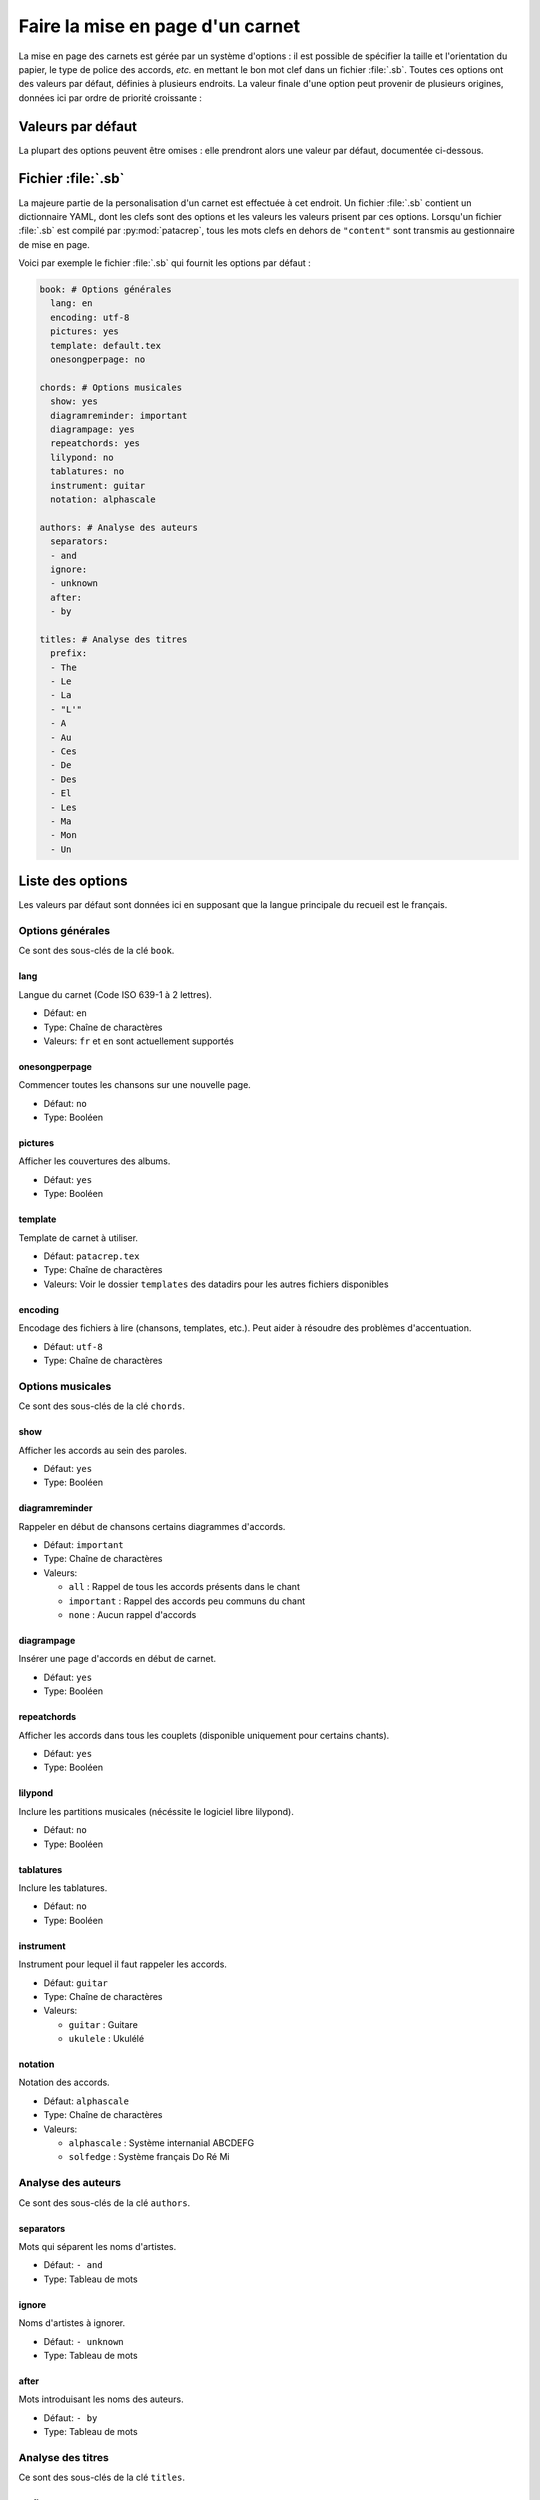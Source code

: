 .. _layout:

Faire la mise en page d'un carnet
=================================

La mise en page des carnets est gérée par un système d'options : il est possible
de spécifier la taille et l'orientation du papier, le type de police des accords,
*etc.* en mettant le bon mot clef dans un fichier :file:`.sb`. Toutes ces options
ont des valeurs par défaut, définies à plusieurs endroits. La valeur finale d'une
option peut provenir de plusieurs origines, données ici par ordre de priorité
croissante :

Valeurs par défaut
------------------

La plupart des options peuvent être omises : elle prendront alors une
valeur par défaut, documentée ci-dessous.


Fichier :file:`.sb`
-------------------

La majeure partie de la personalisation d'un carnet est effectuée à cet endroit.
Un fichier :file:`.sb` contient un dictionnaire YAML, dont les clefs sont des options
et les valeurs les valeurs prisent par ces options. Lorsqu'un fichier :file:`.sb`
est compilé par :py:mod:`patacrep`, tous les mots clefs en dehors de ``"content"``
sont transmis au gestionnaire de mise en page.

Voici par exemple le fichier :file:`.sb` qui fournit les options par défaut :

.. code-block:: yaml

  book: # Options générales
    lang: en
    encoding: utf-8
    pictures: yes
    template: default.tex
    onesongperpage: no

  chords: # Options musicales
    show: yes
    diagramreminder: important
    diagrampage: yes
    repeatchords: yes
    lilypond: no
    tablatures: no
    instrument: guitar
    notation: alphascale

  authors: # Analyse des auteurs
    separators:
    - and
    ignore:
    - unknown
    after:
    - by

  titles: # Analyse des titres
    prefix:
    - The
    - Le
    - La
    - "L'"
    - A
    - Au
    - Ces
    - De
    - Des
    - El
    - Les
    - Ma
    - Mon
    - Un

.. _options:

Liste des options
-----------------

Les valeurs par défaut sont données ici en supposant que la langue principale
du recueil est le français.

Options générales
^^^^^^^^^^^^^^^^^

Ce sont des sous-clés de la clé ``book``.


lang
````
Langue du carnet (Code ISO 639-1 à 2 lettres).

* Défaut: ``en``
* Type: Chaîne de charactères
* Valeurs: ``fr`` et ``en`` sont actuellement supportés


onesongperpage
``````````````
Commencer toutes les chansons sur une nouvelle page.

* Défaut: ``no``
* Type: Booléen


pictures
````````
Afficher les couvertures des albums.

* Défaut: ``yes``
* Type: Booléen


template
````````
Template de carnet à utiliser.

* Défaut: ``patacrep.tex``
* Type: Chaîne de charactères
* Valeurs: Voir le dossier ``templates`` des datadirs pour les autres fichiers disponibles


encoding
````````
Encodage des fichiers à lire (chansons, templates, etc.). Peut aider à résoudre des problèmes d'accentuation.

* Défaut: ``utf-8``
* Type: Chaîne de charactères


Options musicales
^^^^^^^^^^^^^^^^^

Ce sont des sous-clés de la clé ``chords``.

show
````
Afficher les accords au sein des paroles.

* Défaut: ``yes``
* Type: Booléen


diagramreminder
```````````````
Rappeler en début de chansons certains diagrammes d'accords.

* Défaut: ``important``
* Type: Chaîne de charactères
* Valeurs:

  - ``all`` : Rappel de tous les accords présents dans le chant
  - ``important`` : Rappel des accords peu communs du chant
  - ``none`` : Aucun rappel d'accords


diagrampage
```````````
Insérer une page d'accords en début de carnet.

* Défaut: ``yes``
* Type: Booléen


repeatchords
````````````
Afficher les accords dans tous les couplets (disponible uniquement pour certains chants).

* Défaut: ``yes``
* Type: Booléen


lilypond
````````
Inclure les partitions musicales (nécéssite le logiciel libre lilypond).

* Défaut: ``no``
* Type: Booléen


tablatures
``````````
Inclure les tablatures.

* Défaut: ``no``
* Type: Booléen


instrument
``````````
Instrument pour lequel il faut rappeler les accords.

* Défaut: ``guitar``
* Type: Chaîne de charactères
* Valeurs:

  - ``guitar`` : Guitare
  - ``ukulele`` : Ukulélé


notation
````````
Notation des accords.

* Défaut: ``alphascale``
* Type: Chaîne de charactères
* Valeurs:

  - ``alphascale`` : Système internanial ABCDEFG
  - ``solfedge`` :  Système français Do Ré Mi


Analyse des auteurs
^^^^^^^^^^^^^^^^^^^

Ce sont des sous-clés de la clé ``authors``.


separators
``````````
Mots qui séparent les noms d'artistes.

* Défaut: ``- and``
* Type: Tableau de mots


ignore
``````
Noms d'artistes à ignorer.

* Défaut: ``- unknown``
* Type: Tableau de mots


after
`````
Mots introduisant les noms des auteurs.

* Défaut: ``- by``
* Type: Tableau de mots


Analyse des titres
^^^^^^^^^^^^^^^^^^^

Ce sont des sous-clés de la clé ``titles``.


prefix
``````
Préfixe à ignorer lors du tri des titres (notamment dans l'index).

* Défaut:

.. code-block:: yaml

  - The
  - Le
  - La
  - "L'"
  - A
  - Au
  - Ces
  - De
  - Des
  - El
  - Les
  - Ma
  - Mon
  - Un

* Type: Tableau de mots


Options des templates
---------------------

Certains options sont propres aux templates utilisés. Par exemple le template
:file:`patacrep.tex` (qui inclut notamment :file:`default.tex`) permet de personnaliser
certaines couleurs et la page de garde.

Les options des templates sont regroupés sous la clé ``template`` avec comme sous-clé le nom
du fichier de template:

.. code-block:: yaml
  
  # options précédentes `book`, `chords`...
  
  template:
    default.tex:
      title: "Recueil de chansons pour guitare"
      author: "L'équipe Patacrep"
    patacrep.tex:
      color:
        songlink: FF0000
        hyperlink: 0000FF
      bgcolor:
        note: D1E4AE
        songnumber: AED1E4
        index: E4AED1


Template :file:`default.tex`
^^^^^^^^^^^^^^^^^^^^^^^^^^^^


title
`````
Titre du carnet de chants.

* Défaut: ``"Guitar songbook"``
* Type: Chaîne de charactères


author
``````
Auteur du carnet de chants.

* Défaut: ``"The Patacrep Team"``
* Type: Chaîne de charactères


classoptions
````````````
Options de la classe LaTeX.

* Défaut: `` `` (vide)
* Type: Chaîne de charactères

Template :file:`patacrep.tex`
^^^^^^^^^^^^^^^^^^^^^^^^^^^^^

.. tabularcolumns:: |l|L|L|L|

================== =========================== =================================== =================
Option             Description                 Type                                Valeur par défaut
================== =========================== =================================== =================
titleprefixwords   *idem*                      *idem*                              ``["The", "Le", "La", "L'", "A", "Au", "Ces", "De", "Des", "El", "Les", "Ma", "Mon", "Un"]}``
songnumberbgcolor  couleur des numéros des     code hexadécimal                    ``"D1E4AE"``
                   chansons
notebgcolor        couleur des notes dans      code hexadécimal                    ``"D1E4AE"``
                   les chansons
indexbgcolor       couleur des liens dans      code hexadécimal                    ``"D1E4AE"``
                   l'index
subtitle           sous-titre du recueil       chaîne de caractères                           *vide*
version            version du recueil          chaîne de caractères                          ``"undefined"`` *(la version n'est alors pas indiquée)*
web                adresse du site web du      chaîne de caractères                          ``"http://www.patacrep.com"``
                   recueil
mail               adresse électronique        chaîne de caractères                          ``"crep@team-on-fire.com"``
                   associée au recueil

picture            image de la page de garde   chemin vers image, au format                  ``"treble_a.png"``
                                               ``jpg``, ``png`` ou ``pdf``
picturecopyright   copyright de l'image        chaîne de caractères                          ``"Dbolton \\url{http://commons.wikimedia.org/wiki/User:Dbolton}"``
footer             pied de page de la page     chaîne de caractères                          ``"Generated using Songbook (\\url{http://www.patacrep.com})"``
                   de garde
================== =========================== =================================== =================


